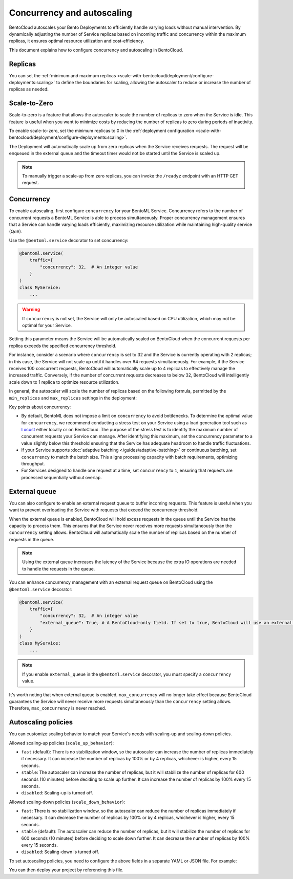 ===========================
Concurrency and autoscaling
===========================

BentoCloud autoscales your Bento Deployments to efficiently handle varying loads without manual intervention. By dynamically adjusting the number of Service replicas based on incoming traffic and concurrency within the maximum replicas, it ensures optimal resource utilization and cost-efficiency.

This document explains how to configure concurrency and autoscaling in BentoCloud.

Replicas
--------

You can set the :ref:`minimum and maximum replicas <scale-with-bentocloud/deployment/configure-deployments:scaling>` to define the boundaries for scaling, allowing the autoscaler to reduce or increase the number of replicas as needed.

Scale-to-Zero
-------------

Scale-to-zero is a feature that allows the autoscaler to scale the number of replicas to zero when the Service is idle. This feature is useful when you want to minimize costs by reducing the number of replicas to zero during periods of inactivity.

To enable scale-to-zero, set the minimum replicas to 0 in the :ref:`deployment configuration <scale-with-bentocloud/deployment/configure-deployments:scaling>`.

The Deployment will automatically scale up from zero replicas when the Service receives requests. The request will be enqueued in the external queue and the timeout timer would not be started until the Service is scaled up.

.. note::

    To manually trigger a scale-up from zero replicas, you can invoke the ``/readyz`` endpoint with an HTTP GET request.

Concurrency
-----------

To enable autoscaling, first configure ``concurrency`` for your BentoML Service. Concurrency refers to the number of concurrent requests a BentoML Service is able to process simultaneously. Proper concurrency management ensures that a Service can handle varying loads efficiently, maximizing resource utilization while maintaining high-quality service (QoS).

Use the ``@bentoml.service`` decorator to set concurrency:

.. code-block:: python

    @bentoml.service(
        traffic={
            "concurrency": 32,  # An integer value
        }
    )
    class MyService:
        ...

.. warning::

    If ``concurrency`` is not set, the Service will only be autoscaled based on CPU utilization, which may not be optimal for your Service.

Setting this parameter means the Service will be automatically scaled on BentoCloud when the concurrent requests per replica exceeds the specified concurrency threshold.

For instance, consider a scenario where ``concurrency`` is set to 32 and the Service is currently operating with 2 replicas; in this case, the Service will not scale up until it handles over 64 requests simultaneously. For example, if the Service receives 100 concurrent requests, BentoCloud will automatically scale up to 4 replicas to effectively manage the increased traffic. Conversely, if the number of concurrent requests decreases to below 32, BentoCloud will intelligently scale down to 1 replica to optimize resource utilization.

In general, the autoscaler will scale the number of replicas based on the following formula, permitted by the ``min_replicas`` and ``max_replicas`` settings in the deployment:

.. image:: ../../_static/img/guides/autoscaling/hpa.png

Key points about concurrency:

- By default, BentoML does not impose a limit on ``concurrency`` to avoid bottlenecks. To determine the optimal value for ``concurrency``, we recommend conducting a stress test on your Service using a load generation tool such as `Locust <https://locust.io/>`_ either locally or on BentoCloud. The purpose of the stress test is to identify the maximum number of concurrent requests your Service can manage. After identifying this maximum, set the concurrency parameter to a value slightly below this threshold ensuring that the Service has adequate headroom to handle traffic fluctuations.
- If your Service supports :doc:`adaptive batching </guides/adaptive-batching>` or continuous batching, set ``concurrency`` to match the batch size. This aligns processing capacity with batch requirements, optimizing throughput.
- For Services designed to handle one request at a time, set ``concurrency`` to ``1``, ensuring that requests are processed sequentially without overlap.

External queue
--------------

You can also configure to enable an external request queue to buffer incoming requests. This feature is useful when you want to prevent overloading the Service with requests that exceed the concurrency threshold.

When the external queue is enabled, BentoCloud will hold excess requests in the queue until the Service has the capacity to process them. This ensures that the Service never receives more requests simultaneously than the ``concurrency`` setting allows. BentoCloud will automatically scale the number of replicas based on the number of requests in the queue.

.. note::

    Using the external queue increases the latency of the Service because the extra IO operations are needed to handle the requests in the queue.

You can enhance concurrency management with an external request queue on BentoCloud using the ``@bentoml.service`` decorator:

.. code-block:: python

    @bentoml.service(
        traffic={
            "concurrency": 32,  # An integer value
            "external_queue": True, # A BentoCloud-only field. If set to true, BentoCloud will use an external queue to handle excess requests
        }
    )
    class MyService:
        ...

.. note::

    If you enable ``external_queue`` in the ``@bentoml.service`` decorator, you must specify a ``concurrency`` value.

It's worth noting that when external queue is enabled, ``max_concurrency`` will no longer take effect because BentoCloud guarantees the Service will never receive more requests simultaneously than the ``concurrency`` setting allows. Therefore, ``max_concurrency`` is never reached.

Autoscaling policies
--------------------

You can customize scaling behavior to match your Service's needs with scaling-up and scaling-down policies.

Allowed scaling-up policies (``scale_up_behavior``):

- ``fast`` (default): There is no stabilization window, so the autoscaler can increase the number of replicas immediately if necessary. It can increase the number of replicas by 100% or by 4 replicas, whichever is higher, every 15 seconds.
- ``stable``: The autoscaler can increase the number of replicas, but it will stabilize the number of replicas for 600 seconds (10 minutes) before deciding to scale up further. It can increase the number of replicas by 100% every 15 seconds.
- ``disabled``: Scaling-up is turned off.

Allowed scaling-down policies (``scale_down_behavior``):

- ``fast``: There is no stabilization window, so the autoscaler can reduce the number of replicas immediately if necessary. It can decrease the number of replicas by 100% or by 4 replicas, whichever is higher, every 15 seconds.
- ``stable`` (default): The autoscaler can reduce the number of replicas, but it will stabilize the number of replicas for 600 seconds (10 minutes) before deciding to scale down further. It can decrease the number of replicas by 100% every 15 seconds.
- ``disabled``: Scaling-down is turned off.

To set autoscaling policies, you need to configure the above fields in a separate YAML or JSON file. For example:

.. code-block:: yaml
    :caption: `config-file.yaml`

    services:
      MyBentoService: # The Service name
        scaling:
          max_replicas: 2
          min_replicas: 1
          policy:
            scale_down_behavior: "disabled | stable | fast"  # Choose the behavior
            scale_up_behavior: "disabled | stable | fast"  # Choose the behavior

You can then deploy your project by referencing this file.

.. tab-set::

    .. tab-item:: BentoML CLI

        .. code-block:: bash

            bentoml deploy . -f config-file.yaml

    .. tab-item:: Python API

        .. code-block:: python

            import bentoml
            # Set `bento` to the Bento name if it already exists
            bentoml.deployment.create(bento = "./path_to_your_project", config_file="config-file.yaml")
